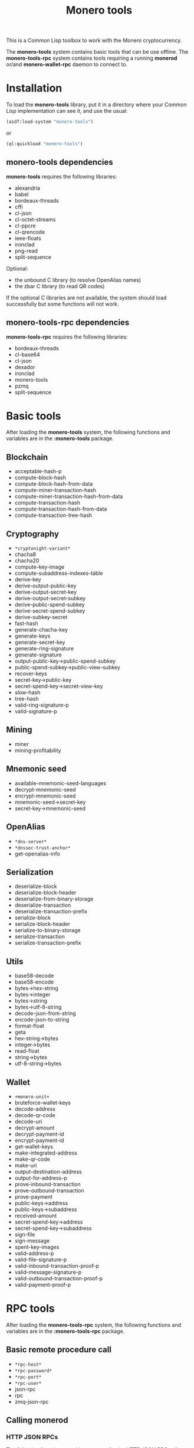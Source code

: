 #+TITLE: Monero tools

This is a Common Lisp toolbox to work with the Monero cryptocurrency.

The *monero-tools* system contains basic tools that can be use offline. The
*monero-tools-rpc* system contains tools requiring a running *monerod* or/and
*monero-wallet-rpc* daemon to connect to.

* Installation

To load the *monero-tools* library, put it in a directory where your
Common Lisp implementation can see it, and use the usual:

#+BEGIN_SRC lisp
(asdf:load-system "monero-tools")
#+END_SRC

or

#+BEGIN_SRC lisp
(ql:quickload "monero-tools")
#+END_SRC

** *monero-tools* dependencies
*monero-tools* requires the following libraries:
 - alexandria
 - babel
 - bordeaux-threads
 - cffi
 - cl-json
 - cl-octet-streams
 - cl-ppcre
 - cl-qrencode
 - ieee-floats
 - ironclad
 - png-read
 - split-sequence

Optional:
 - the unbound C library (to resolve OpenAlias names)
 - the zbar C library (to read QR codes)

If the optional C libraries are not available, the system should load
successfully but some functions will not work.

** *monero-tools-rpc* dependencies

*monero-tools-rpc* requires the following libraries:
 - bordeaux-threads
 - cl-base64
 - cl-json
 - dexador
 - ironclad
 - monero-tools
 - pzmq
 - split-sequence

* Basic tools

After loading the *monero-tools* system, the following functions and variables
are in the *:monero-tools* package.

** Blockchain

 - acceptable-hash-p
 - compute-block-hash
 - compute-block-hash-from-data
 - compute-miner-transaction-hash
 - compute-miner-transaction-hash-from-data
 - compute-transaction-hash
 - compute-transaction-hash-from-data
 - compute-transaction-tree-hash

** Cryptography

 - =*cryptonight-variant*=
 - chacha8
 - chacha20
 - compute-key-image
 - compute-subaddress-indexes-table
 - derive-key
 - derive-output-public-key
 - derive-output-secret-key
 - derive-output-secret-subkey
 - derive-public-spend-subkey
 - derive-secret-spend-subkey
 - derive-subkey-secret
 - fast-hash
 - generate-chacha-key
 - generate-keys
 - generate-secret-key
 - generate-ring-signature
 - generate-signature
 - output-public-key->public-spend-subkey
 - public-spend-subkey->public-view-subkey
 - recover-keys
 - secret-key->public-key
 - secret-spend-key->secret-view-key
 - slow-hash
 - tree-hash
 - valid-ring-signature-p
 - valid-signature-p

** Mining

 - miner
 - mining-profitability

** Mnemonic seed

 - available-mnemonic-seed-languages
 - decrypt-mnemonic-seed
 - encrypt-mnemonic-seed
 - mnemonic-seed->secret-key
 - secret-key->mnemonic-seed

** OpenAlias

 - =*dns-server*=
 - =*dnssec-trust-anchor*=
 - get-openalias-info

** Serialization

 - deserialize-block
 - deserialize-block-header
 - deserialize-from-binary-storage
 - deserialize-transaction
 - deserialize-transaction-prefix
 - serialize-block
 - serialize-block-header
 - serialize-to-binary-storage
 - serialize-transaction
 - serialize-transaction-prefix

** Utils

 - base58-decode
 - base58-encode
 - bytes->hex-string
 - bytes->integer
 - bytes->string
 - bytes->utf-8-string
 - decode-json-from-string
 - encode-json-to-string
 - format-float
 - geta
 - hex-string->bytes
 - integer->bytes
 - read-float
 - string->bytes
 - utf-8-string->bytes

** Wallet

 - =+monero-unit+=
 - bruteforce-wallet-keys
 - decode-address
 - decode-qr-code
 - decode-uri
 - decrypt-amount
 - decrypt-payment-id
 - encrypt-payment-id
 - get-wallet-keys
 - make-integrated-address
 - make-qr-code
 - make-uri
 - output-destination-address
 - output-for-address-p
 - prove-inbound-transaction
 - prove-outbound-transaction
 - prove-payment
 - public-keys->address
 - public-keys->subaddress
 - received-amount
 - secret-spend-key->address
 - secret-spend-key->subaddress
 - sign-file
 - sign-message
 - spent-key-images
 - valid-address-p
 - valid-file-signature-p
 - valid-inbound-transaction-proof-p
 - valid-message-signature-p
 - valid-outbound-transaction-proof-p
 - valid-payment-proof-p

* RPC tools

After loading the *monero-tools-rpc* system, the following functions and
variables are in the *:monero-tools-rpc* package.

** Basic remote procedure call

 - =*rpc-host*=
 - =*rpc-password*=
 - =*rpc-port*=
 - =*rpc-user*=
 - json-rpc
 - rpc
 - zmq-json-rpc

** Calling *monerod*
*** HTTP JSON RPCs

The following functions are thin wrappers for the HTTP JSON RPCs of *monerod*.
They use alists instead of JSON objects, where a key named =some_key= in a JSON
object becomes =:some-key= in the alist. The specifications of these RPCs can be
found in https://getmonero.org/resources/developer-guides/daemon-rpc.html.

 - flush-txpool
 - get-alternate-chain
 - get-bans
 - get-block
 - get-block-count
 - get-block-hash
 - get-block-header-by-hash
 - get-block-header-by-height
 - get-block-headers-range
 - get-block-template
 - get-coinbase-tx-sum
 - get-connections
 - get-fee-estimate
 - get-info
 - get-last-block-header
 - get-output-distribution
 - get-output-histogram
 - get-txpool-backlog
 - get-version
 - hard-fork-info
 - relay-tx
 - set-bans
 - submit-block
 - sync-info

*** Other HTTP RPCs

The following functions are thin wrappers for the HTTP RPCs of *monerod*.
They use alists instead of JSON objects, where a key named =some_key= in a JSON
object becomes =:some-key= in the alist. The specifications of these RPCs can be
found in https://getmonero.org/resources/developer-guides/daemon-rpc.html.

 - get-alt-blocks-hashes
 - get-blocks.bin
 - get-blocks-by-height.bin
 - get-hashes.bin
 - get-limit
 - get-o-indexes.bin
 - get-outs
 - get-outs.bin
 - get-peer-list
 - get-random-outs.bin
 - get-random-rctouts.bin
 - get-transaction-pool
 - get-transaction-pool-hashes
 - get-transaction-pool-hashes.bin
 - get-transaction-pool-stats
 - get-transactions
 - in-peers
 - is-key-image-spent
 - mining-status
 - out-peers
 - save-bc
 - set-limit
 - set-log-categories
 - set-log-hashrate
 - set-log-level
 - start-mining-daemon
 - stop-daemon
 - stop-mining-daemon
 - update

*** ZeroMQ RPCs

 - zmq-get-block
 - zmq-get-info
 - zmq-get-transactions

** Calling *monero-wallet-rpc*
*** HTTP JSON RPCs

The following functions are thin wrappers for the HTTP JSON RPCs of
*monero-wallet-rpc*. They use alists instead of JSON objects, where a key named
=some_key= in a JSON object becomes =:some-key= in the alist. The specifications
of these RPCs can be found in
https://getmonero.org/resources/developer-guides/wallet-rpc.html.

 - add-address-book
 - create-account
 - create-address
 - create-wallet
 - delete-address-book
 - export-key-images
 - get-account-tags
 - get-accounts
 - get-address
 - get-address-book
 - get-balance
 - get-bulk-payments
 - get-height
 - get-languages
 - get-payments
 - get-transfer-by-txid
 - get-transfers
 - get-tx-notes
 - import-key-images
 - incoming_transfers
 - label-account
 - label-address
 - make-integrated-address
 - make-uri
 - open-wallet
 - parse-uri
 - query-key
 - rescan-blockchain
 - rescan-spent
 - set-account-tag-description
 - set-tx-notes
 - sign
 - split-integrated-address
 - start-mining
 - stop-mining
 - stop-wallet
 - store
 - sweep-all
 - sweep-dust
 - tag-accounts
 - transfer
 - transfer-split
 - untag-accounts
 - verify

** Custom RPCs
*** Mining

 - mine-block

*** Wallet

 - transaction-history

* Tests

The tests require the *fiveam* library.

#+BEGIN_SRC lisp
(asdf:test-system "monero-tools")
#+END_SRC
